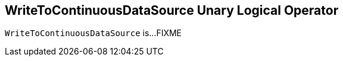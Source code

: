 == [[WriteToContinuousDataSource]] WriteToContinuousDataSource Unary Logical Operator

`WriteToContinuousDataSource` is...FIXME
